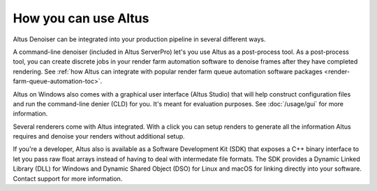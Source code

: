 How you can use Altus
---------------------

Altus Denoiser can be integrated into your production pipeline in several different ways.

A command-line denoiser (included in Altus ServerPro) let's you use Altus as a post-process tool.
As a post-process tool, you can create discrete jobs in your render farm automation software to denoise frames after they have completed rendering.
See :ref:`how Altus can integrate with popular render farm queue automation software packages <render-farm-queue-automation-toc>`.

Altus on Windows also comes with a graphical user interface (Altus Studio) that will help construct configuration files and run the command-line denier (CLD) for you.
It's meant for evaluation purposes.
See :doc:`/usage/gui` for more information.

Several renderers come with Altus integrated.
With a click you can setup renders to generate all the information Altus requires and denoise your renders without additional setup.

If you're a developer, Altus also is available as a Software Development Kit (SDK) that exposes a C++ binary interface to let you pass raw float arrays instead of having to deal with intermedate file formats.
The SDK provides a Dynamic Linked Library (DLL) for Windows and Dynamic Shared Object (DSO) for Linux and macOS for linking directly into your software.
Contact support for more information.
